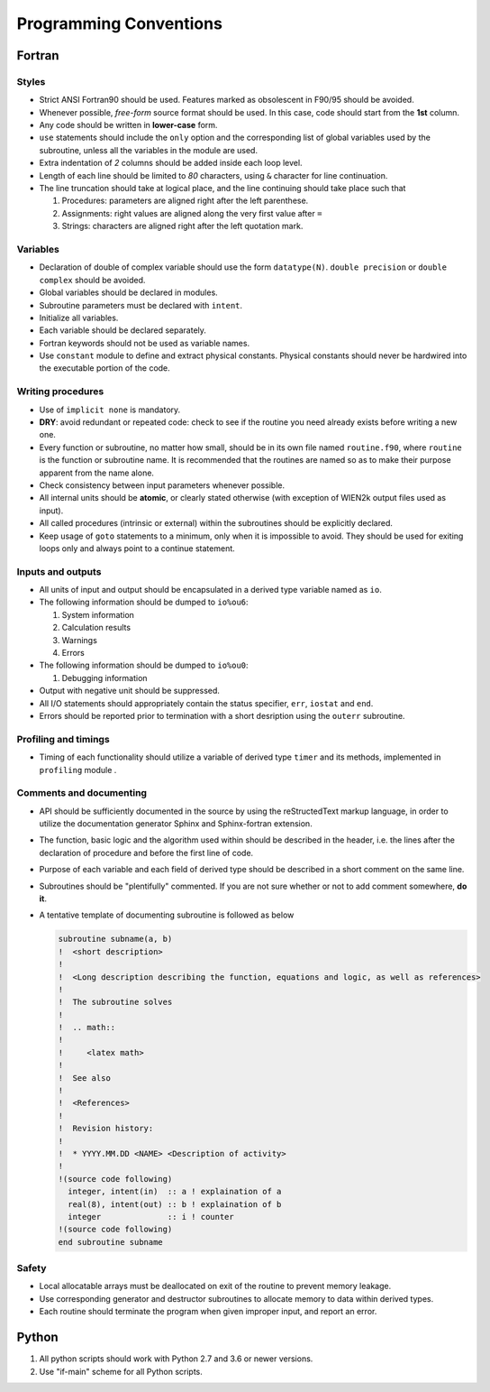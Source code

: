 =======================
Programming Conventions
=======================

-------
Fortran
-------

^^^^^^
Styles
^^^^^^

* Strict ANSI Fortran90 should be used. Features marked as obsolescent in F90/95 should be avoided.
* Whenever possible, *free-form* source format should be used. In this case, code should start from the **1st** column. 
* Any code should be written in **lower-case** form.
* ``use`` statements should include the ``only`` option and the corresponding list of global variables used by the subroutine, unless all the variables in the module are used.
* Extra indentation of *2* columns should be added inside each loop level.
* Length of each line should be limited to *80* characters, using ``&`` character for line continuation.
* The line truncation should take at logical place, and the line continuing should take place such that 
  
  #. Procedures: parameters are aligned right after the left parenthese.
  #. Assignments: right values are aligned along the very first value after ``=``
  #. Strings: characters are aligned right after the left quotation mark.

^^^^^^^^^
Variables
^^^^^^^^^

* Declaration of double of complex variable should use the form ``datatype(N)``.
  ``double precision`` or ``double complex`` should be avoided.
* Global variables should be declared in modules.
* Subroutine parameters must be declared with ``intent``.
* Initialize all variables.
* Each variable should be declared separately.
* Fortran keywords should not be used as variable names.
* Use ``constant`` module to define and extract physical constants.
  Physical constants should never be hardwired into the executable portion of the code.

^^^^^^^^^^^^^^^^^^
Writing procedures
^^^^^^^^^^^^^^^^^^

* Use of ``implicit none`` is mandatory.
* **DRY**: avoid redundant or repeated code: check to see if the routine you need already exists before writing a new one.
* Every function or subroutine, no matter how small, should be in its own file named ``routine.f90``,
  where ``routine`` is the function or subroutine name.
  It is recommended that the routines are named so as to make their purpose apparent from the name alone.
* Check consistency between input parameters whenever possible.
* All internal units should be **atomic**, or clearly stated otherwise (with exception of WIEN2k output files used as input).
* All called procedures (intrinsic or external) within the subroutines should be explicitly declared.
* Keep usage of ``goto`` statements to a minimum, only when it is impossible to avoid.
  They should be used for exiting loops only and always point to a continue statement.

^^^^^^^^^^^^^^^^^^
Inputs and outputs
^^^^^^^^^^^^^^^^^^

* All units of input and output should be encapsulated in a derived type variable named as ``io``.
* The following information should be dumped to ``io%ou6``:

  #. System information
  #. Calculation results
  #. Warnings
  #. Errors

* The following information should be dumped to ``io%ou0``:
  
  #. Debugging information

* Output with negative unit should be suppressed.
* All I/O statements should appropriately contain the status specifier, ``err``, ``iostat`` and ``end``.
* Errors should be reported prior to termination with a short desription using the ``outerr`` subroutine.

^^^^^^^^^^^^^^^^^^^^^
Profiling and timings
^^^^^^^^^^^^^^^^^^^^^

* Timing of each functionality should utilize a variable of derived type ``timer`` and its methods,
  implemented in ``profiling`` module .

^^^^^^^^^^^^^^^^^^^^^^^^
Comments and documenting
^^^^^^^^^^^^^^^^^^^^^^^^

* API should be sufficiently documented in the source by using the reStructedText markup language,
  in order to utilize the documentation generator Sphinx and Sphinx-fortran extension.
* The function, basic logic and the algorithm used within should be described in the header,
  i.e. the lines after the declaration of procedure and before the first line of code.
* Purpose of each variable and each field of derived type should be described in a short comment on the same line.
* Subroutines should be "plentifully" commented. If you are not sure whether or not to add comment somewhere, **do it**.
* A tentative template of documenting subroutine is followed as below

  .. code-block:: fortran

     subroutine subname(a, b)
     !  <short description>
     !
     !  <Long description describing the function, equations and logic, as well as references>
     !
     !  The subroutine solves
     !
     !  .. math::
     !
     !     <latex math>
     !
     !  See also
     !
     !  <References>
     !
     !  Revision history:
     !  
     !  * YYYY.MM.DD <NAME> <Description of activity>
     !
     !(source code following)
       integer, intent(in)  :: a ! explaination of a
       real(8), intent(out) :: b ! explaination of b
       integer              :: i ! counter
     !(source code following)
     end subroutine subname

^^^^^^
Safety
^^^^^^

* Local allocatable arrays must be deallocated on exit of the routine to prevent memory leakage.
* Use corresponding generator and destructor subroutines to allocate memory to data within derived types.
* Each routine should terminate the program when given improper input, and report an error.

------
Python
------

#. All python scripts should work with Python 2.7 and 3.6 or newer versions.
#. Use "if-main" scheme for all Python scripts.

